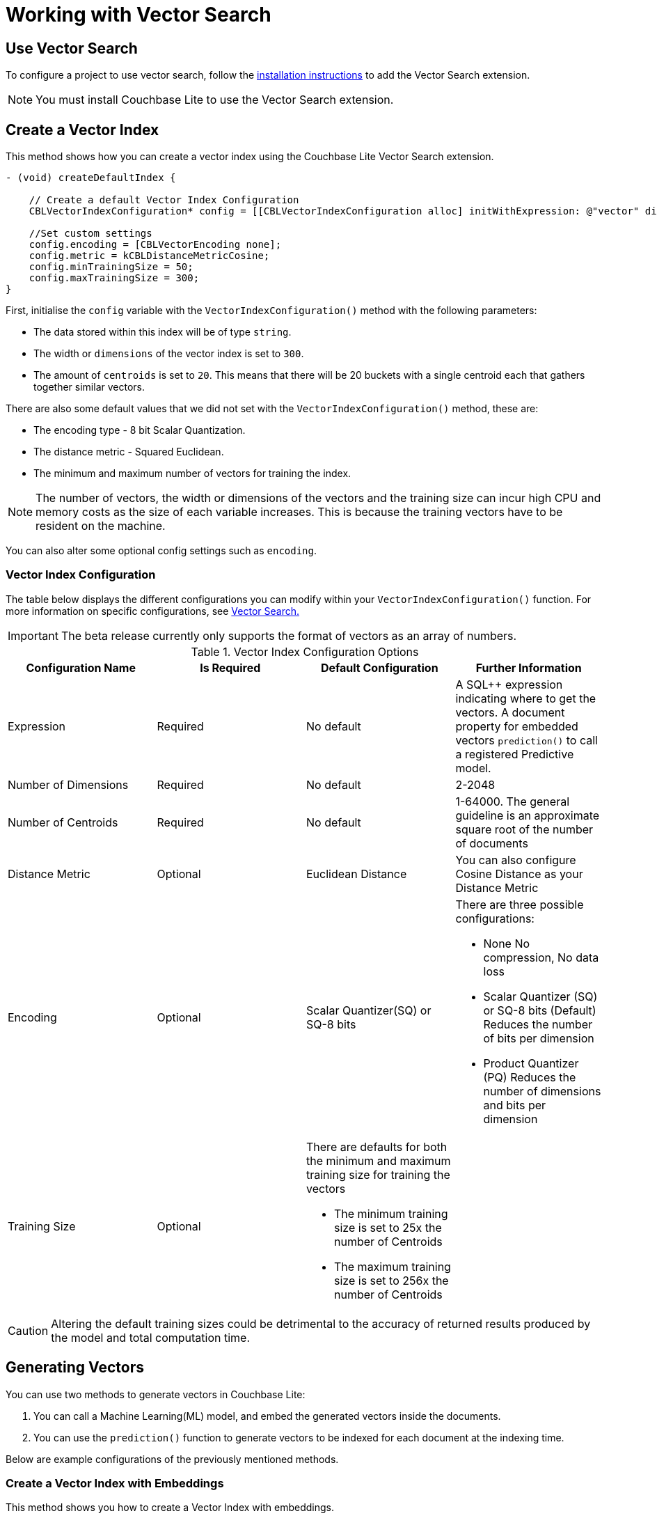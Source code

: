 = Working with Vector Search
:page-status: Beta
:page-edition: Enterprise
:page-aliases: 
ifdef::show_edition[:page-edition: {release}]
ifdef::prerelease[:page-status: {prerelease}]
:page-role:
:description: Use Vector Search with Full Text Search and Query.
:keywords: edge AI api swift ios macos apple vector search generative

== Use Vector Search

To configure a project to use vector search, follow the xref:objc:gs-install.adoc[installation instructions] to add the Vector Search extension.

NOTE: You must install Couchbase Lite to use the Vector Search extension.

== Create a Vector Index

This method shows how you can create a vector index using the Couchbase Lite Vector Search extension.

[source, objective-c]
----

- (void) createDefaultIndex {
    
    // Create a default Vector Index Configuration
    CBLVectorIndexConfiguration* config = [[CBLVectorIndexConfiguration alloc] initWithExpression: @"vector" dimensions: 300 centroids: 8];

    //Set custom settings
    config.encoding = [CBLVectorEncoding none];
    config.metric = kCBLDistanceMetricCosine;
    config.minTrainingSize = 50;
    config.maxTrainingSize = 300;
}
----

First, initialise the `config` variable with the `VectorIndexConfiguration()` method with the following parameters:

* The data stored within this index will be of type `string`.

* The width or `dimensions` of the vector index is set to `300`.

* The amount of `centroids` is set to `20`.
This means that there will be 20 buckets with a single centroid each that gathers together similar vectors.

There are also some default values that we did not set with the `VectorIndexConfiguration()` method, these are:

* The encoding type - 8 bit Scalar Quantization.

* The distance metric - Squared Euclidean.

* The minimum and maximum number of vectors for training the index.

NOTE: The number of vectors, the width or dimensions of the vectors and the training size can incur high CPU and memory costs as the size of each variable increases.
This is because the training vectors have to be resident on the machine.

You can also alter some optional config settings such as `encoding`.

=== Vector Index Configuration

The table below displays the different configurations you can modify within your `VectorIndexConfiguration()` function.
For more information on specific configurations, see xref:objc:vector-search.adoc[Vector Search.]

IMPORTANT: The beta release currently only supports the format of vectors as an array of numbers.

.Vector Index Configuration Options
[cols ="4*"]
|===
|Configuration Name |Is Required |Default Configuration |Further Information

|Expression
|Required
|No default
| A SQL++ expression indicating where to get the vectors. 
A document property for embedded vectors
`prediction()` to call a registered Predictive model.
|Number of Dimensions
|Required
|No default
|2-2048
|Number of Centroids
|Required
|No default
|1-64000. The general guideline is an approximate square root of the number of documents
|Distance Metric
|Optional
|Euclidean Distance
|You can also configure Cosine Distance as your Distance Metric
|Encoding
|Optional
| Scalar Quantizer(SQ) or SQ-8 bits
a|There are three possible configurations:

* None
No compression, No data loss
* Scalar Quantizer (SQ) or SQ-8 bits (Default)
Reduces the number of bits per dimension 
* Product Quantizer (PQ)
Reduces the number of dimensions and bits per dimension

|Training Size
|Optional
a|There are defaults for both the minimum and maximum training size for training the vectors

* The minimum training size is set to 25x the number of Centroids

* The maximum training size is set to 256x the number of Centroids
|

|===

CAUTION: Altering the default training sizes could be detrimental to the accuracy of returned results produced by the model and total computation time.

== Generating Vectors

You can use two methods to generate vectors in Couchbase Lite:

. You can call a Machine Learning(ML) model, and embed the generated vectors inside the documents.

. You can use the `prediction()` function to generate vectors to be indexed for each document at the indexing time.

Below are example configurations of the previously mentioned methods.

=== Create a Vector Index with Embeddings

This method shows you how to create a Vector Index with embeddings.

[source, objective-c]
----

- (CBLQueryResultSet*) vectorIndexEmbedding {
    
    // Create Vector Index with Embedding
    CBLVectorIndexConfiguration* config = [[CBLVectorIndexConfiguration alloc] initWithExpression: @"vector" dimensions: 300 centroids: 8];

    NSError* error;
    [collection createIndexWithName: @"vector_index" config: config error: &error];

    NSArray<NSNumber*>* vectorArray = [model vectorForString: @"word"];

    NSString* sql = @"select meta().id, word from _default.words where vector_match(vector_index, $vector, 20)";
    CBLQuery* query = [database createQuery: sql error: &error];

    CBLQueryParameters* parameters = [[CBLQueryParameters alloc] init];
    [parameters setValue: vectorArray forName: @"vector"];
    [query setParameters: parameters];

    return [query execute: &error];
}

----

. First, create the standard configuration.

. Next, create a vector index, `vector_index`, on a collection and pass it our configuration.

. From there, initialise an English word embedding for the `model` variable and generate a `wordVector` object from our embedding.

. Next, you create a SQL query for the term `vector` returning a limit of 20 results.

. Finally, you set the parameters of the query to the `parameters` object, which contains the previously generated `vectorArray` and the given name `vector`, then the query is executed.

=== Create Vector Index Embeddings from a Predictive Model

This method generates vectors to be indexed for each document at the index time by using the `prediction()` function.
The key difference to note is that the `config` object uses the output of the `prediction()` function to generate the word embedding.

[source, objective-c]
----
// Create Vector Index with Predictive Model

@interface WordModel : NSObject <CBLPredictiveModel>
@end

@implementation WordModel


- (CBLDictionary*) predict: (CBLDictionary*)input {
    model = [NLEmbedding wordEmbeddingForLanguage: @"english"];

    NSString* word = [input stringForKey: @"word"];
    if (!word) {
        NSLog(@"No word found !!!");
        return nil;
    }

    NSArray* vector = [model vectorForString: @"word"];
    CBLMutableDictionary* output = [[CBLMutableDictionary alloc] init];
    [output setValue: vector forKey: @"vector"];

    return output;
}

- (void) createVectorIndex {
    WordModel* model = [[WordModel alloc] init];
    [[CBLDatabase prediction] registerModel: model withName: @"WordEmbedding"];

    NSString* expression = @"prediction(WordEmbedding,{\"word\": word}).vector";
    CBLVectorIndexConfiguration* config = [[CBLVectorIndexConfiguration alloc] initWithExpression: expression dimensions: 300 centroids: 8];

    NSError* error;
    [collection createIndexWithName: @"vector_pred_index" config: config error: &error];

    [[CBLDatabase prediction] unregisterModelWithName: @"WordEmbedding"];
}

@end

----

NOTE: You can use less storage by using the `prediction()` function as the encoded vectors will only be stored in the index. 
However, the index time will be longer as vector embedding generation is occurring at run time.

== Vector SQL++ Functions

Couchbase Lite currently supports two SQL++ functions, `vector_match()` and `vector_distance()`.

=== `vector_match(vectorIndexIdentifier, targetVectorExpr, [limit = 3])`

[cols = "3*"]
|===
|Parameter |Is Required |Description

|vectorIndexIdentifier
|Required
|The name of the vector index to perform the vector search on.
|targetVectorExpr
|Required
|The target vector expression that returns a vector in the form of an array of numbers.
|limit
|Optional
|The limit number of the returned matched results.
The maximum number allowed is 10000. An error will be returned when creating a query with a limit greater than 10000.

|===

NOTE: The default value for the `limit` parameter is 3.

=== Use `vector_match()`

[source, objective-c]
----

- (CBLQueryResultSet*) useVectorMatch {
    
    // Use vector_match
    CBLVectorIndexConfiguration* config = [[CBLVectorIndexConfiguration alloc] initWithExpression: @"vector" dimensions: 300 centroids: 8];

    NSError* error;
    [collection createIndexWithName: @"vector_index" config: config error: &error];

    NSString* sql = @"select meta().id, word from _default.words where vector_match(vector_index, $vector, 20)";
    CBLQuery* query = [database createQuery: sql error: &error];

    CBLQueryParameters* parameters = [[CBLQueryParameters alloc] init];
    [parameters setValue: vectorArray forName: @"vector"];
    [query setParameters: parameters];

    return [query execute: &error];
}

----

This function performs vector search against a specific vector index identifier for the specified vector expression.
If the specified index does not exist, an error will occur on creation of the query.
The matched vectors will be returned up to the specified limit number, if the limit is not specified then the default value will be used. 
The returned vectors are sorted by their distance values in ascending order by default.

IMPORTANT: Similar to the xref:objc:fts.adoc[Full Text Search] `match()` function, `vector_match()` can only be called alone or at the top level `AND` expression.

=== `vector_distance(vectorIndexIdentifier)`

[cols = "3*"]
|===
|Parameter |Is Required |Description

|vectorIndexIdentifier
|Required
|The name of the vector index.

|===

=== Use `vector_distance()`

[source, objective-c]
----

- (CBLQueryResultSet*) useVectorDistance {
    
    // Use vector_distance
     CBLVectorIndexConfiguration* config = [[CBLVectorIndexConfiguration alloc] initWithExpression: @"vector" dimensions: 300 centroids: 8];

    NSError* error;
    [collection createIndexWithName: @"vector_index" config: config error: &error];

    NSString* sql = @"select meta().id, word, vector_distance(vector_index) from _default.words where vector_match(vector_index, $vector, 20)";
    CBLQuery* q = [database createQuery: sql error: &error];

    CBLQueryParameters* parameters = [[CBLQueryParameters alloc] init];
    [parameters setValue: vectorArray forName: @"vector"];
    [q setParameters: parameters];

    return [q execute: &error];
}

----

This function returns the distance between the target vector specified in the `vector_match()` function and the matched vector in the specified vector index based on the distance metric set in the index configuration.

== See Also

* xref:swift:vector-search.adoc[Vector Search]

* xref:swift:vector-search-api-reference.adoc[Vector Search API Reference]

* xref:swift:fts.adoc[Full Text Search]